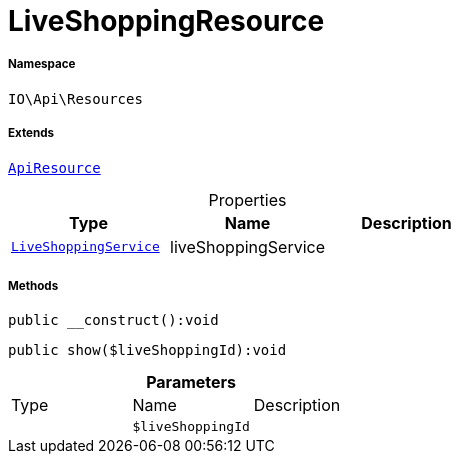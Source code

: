 :table-caption!:
:example-caption!:
:source-highlighter: prettify
:sectids!:
[[io__liveshoppingresource]]
= LiveShoppingResource





===== Namespace

`IO\Api\Resources`

===== Extends
xref:IO/Api/ApiResource.adoc#[`ApiResource`]




.Properties
|===
|Type |Name |Description

|xref:IO/Services/LiveShoppingService.adoc#[`LiveShoppingService`]
    |liveShoppingService
    |
|===


===== Methods

[source%nowrap, php]
----

public __construct():void

----









[source%nowrap, php]
----

public show($liveShoppingId):void

----









.*Parameters*
|===
|Type |Name |Description
| 
a|`$liveShoppingId`
|
|===


